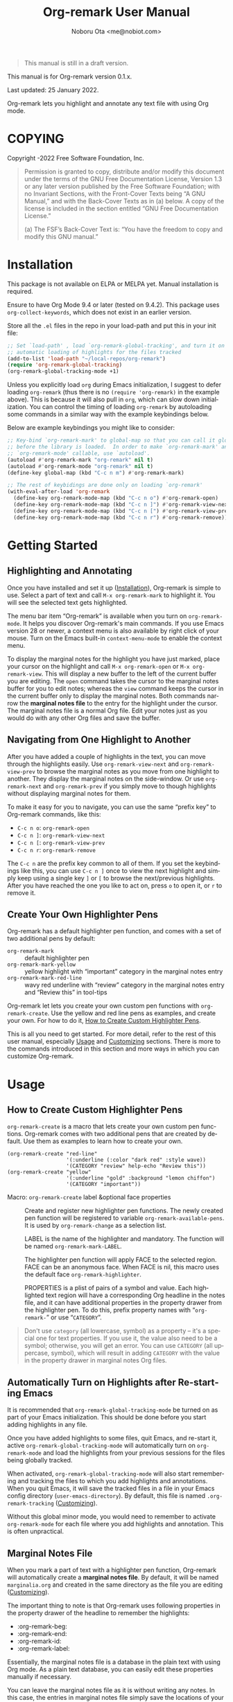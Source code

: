 #+title: Org-remark User Manual
#+author: Noboru Ota <me@nobiot.com>
#+macro: version 0.1.x
#+macro: modified 25 January 2022

#+language: en
#+export_file_name: org-remark.texi
#+texinfo_dir_category: Emacs
#+texinfo_dir_title: Org-remark: (org-remark)
#+texinfo_dir_desc: Highlight and annotate any text file
#+texinfo: @paragraphindent asis

#+options: toc:nil ':t

#+ATTR_TEXINFO: :tag CAUTION
#+begin_quote
This manual is still in a draft version.
#+end_quote

This manual is for Org-remark version {{{version}}}.

Last updated: {{{modified}}}.

Org-remark lets you highlight and annotate any text file with using Org mode.

#+texinfo: @insertcopying

* COPYING
:PROPERTIES:
:COPYING: t
:END:

Copyright \copy 2021-2022  Free Software Foundation, Inc.

#+begin_quote
Permission is granted to copy, distribute and/or modify this document
under the terms of the GNU Free Documentation License, Version 1.3 or
any later version published by the Free Software Foundation; with no
Invariant Sections, with the Front-Cover Texts being “A GNU Manual,” and
with the Back-Cover Texts as in (a) below.  A copy of the license is
included in the section entitled “GNU Free Documentation License.”

(a) The FSF’s Back-Cover Text is: “You have the freedom to copy and
modify this GNU manual.”
#+end_quote

* Installation
:PROPERTIES:
:CUSTOM_ID: installation
:END:

This package is not available on ELPA or MELPA yet. Manual installation is required.

Ensure to have Org Mode 9.4 or later (tested on 9.4.2). This package uses ~org-collect-keywords~, which does not exist in an earlier version.

Store all the ~.el~ files in the repo in your load-path and put this in your
init file:

#+begin_src emacs-lisp
  ;; Set `load-path' , load `org-remark-global-tracking', and turn it on for
  ;; automatic loading of highlights for the files tracked
  (add-to-list 'load-path "~/local-repos/org-remark")
  (require 'org-remark-global-tracking)
  (org-remark-global-tracking-mode +1)
#+end_src

Unless you explicitly load ~org~ during Emacs initialization, I suggest to defer loading ~org-remark~ (thus there is no ~(require 'org-remark)~ in the example above). This is because it will also pull in ~org~, which can slow down initialization. You can control the timing of loading ~org-remark~ by autoloading some commands in a similar way with the example keybindings below.

Below are example keybindings you might like to consider:

#+begin_src emacs-lisp
  ;; Key-bind `org-remark-mark' to global-map so that you can call it globally
  ;; before the library is loaded.  In order to make `org-remark-mark' and
  ;; `org-remark-mode' callable, use `autoload'.
  (autoload #'org-remark-mark "org-remark" nil t)
  (autoload #'org-remark-mode "org-remark" nil t)
  (define-key global-map (kbd "C-c n m") #'org-remark-mark)

  ;; The rest of keybidings are done only on loading `org-remark'
  (with-eval-after-load 'org-remark
    (define-key org-remark-mode-map (kbd "C-c n o") #'org-remark-open)
    (define-key org-remark-mode-map (kbd "C-c n ]") #'org-remark-view-next)
    (define-key org-remark-mode-map (kbd "C-c n [") #'org-remark-view-prev)
    (define-key org-remark-mode-map (kbd "C-c n r") #'org-remark-remove))
#+end_src

* Getting Started
:PROPERTIES:
:CUSTOM_ID: getting-started
:END:

** Highlighting and Annotating

#+findex: org-remark-mark
#+findex: org-remark-open
#+findex: org-remark-view
#+cindex: Marginal notes file

Once you have installed and set it up ([[#installation][Installation]]), Org-remark is simple to use. Select a part of text and call ~M-x org-remark-mark~ to highlight it. You will see the selected text gets highlighted.

The menu bar item "Org-remark" is available when you turn on ~org-remark-mode~. It helps you discover Org-remark's main commands. If you use Emacs version 28 or newer, a context menu is also available by right click of your mouse. Turn on the Emacs built-in ~context-menu-mode~ to enable the context menu.

To display the marginal notes for the highlight you have just marked, place your cursor on the highlight and call ~M-x org-remark-open~ or ~M-x org-remark-view~. This will display a new buffer to the left of the current buffer you are editing. The ~open~ command takes the cursor to the marginal notes buffer for you to edit notes; whereas the ~view~ command keeps the cursor in the current buffer only to display the marginal notes. Both commands narrow the *marginal notes file* to the entry for the highlight under the cursor.  The marginal notes file is a normal Org file. Edit your notes just as you would do with any other Org files and save the buffer.

** Navigating from One Highlight to Another

#+findex: org-remark-view-next
#+findex: org-remark-view-prev
#+cindex: Menu in the menu bar
#+cindex: Context menu

After you have added a couple of highlights in the text, you can move through the highlights easily. Use ~org-remark-view-next~ and ~org-remark-view-prev~ to browse the marginal notes as you move from one highlight to another. They display the marginal notes on the side-window. Or use ~org-remark-next~ and ~org-remark-prev~ if you simply move to though highlights without displaying marginal notes for them.

To make it easy for you to navigate, you can use the same "prefix key" to Org-remark commands, like this:

- ~C-c n o~: ~org-remark-open~
- ~C-c n ]~: ~org-remark-view-next~
- ~C-c n [~: ~org-remark-view-prev~
- ~C-c n r~: ~org-remark-remove~

The ~C-c n~ are the prefix key common to all of them. If you set the keybindings like this, you can use ~C-c n ]~ once to view the next highlight and simply keep using a single key ~]~ or ~[~ to browse the next/previous highlights. After you have reached the one you like to act on, press ~o~ to open it, or ~r~ to remove it.

** Create Your Own Highlighter Pens

#+cindex: Custom highlighter pens

Org-remark has a default highlighter pen function, and comes with a set of two additional pens by default:

- ~org-remark-mark~           :: default highlighter pen
- ~org-remark-mark-yellow~    :: yellow highlight with "important" category in the marginal notes entry
- ~org-remark-mark-red-line~  :: wavy red underline with "review" category in the marginal notes entry and "Review this" in tool-tips

Org-remark let lets you create your own custom pen functions with ~org-remark-create~. Use the yellow and red line pens as examples, and create your own. For how to do it, [[#create-custom-pens][How to Create Custom Highlighter Pens]].

This is all you need to get started. For more detail, refer to the rest of this user manual, especially [[#usage][Usage]] and [[#customizing][Customizing]] sections. There is more to the commands introduced in this section and more ways in which you can customize Org-remark. 

* Usage
:PROPERTIES:
:CUSTOM_ID: usage
:END:

** How to Create Custom Highlighter Pens
:PROPERTIES:
:CUSTOM_ID: create-custom-pens
:END:

#+cindex: Custom highlighter pens
#+cindex: Org-remark properties for highlights
#+findex: org-remark-mark
#+findex: org-remark-mark-yellow
#+findex: org-remark-mark-red-line
#+findex: org-remark-create

~org-remark-create~ is a macro that lets create your own custom pen functions. Org-remark comes with two additional pens that are created by default. Use them as examples to learn how to create your own.

#+begin_src elisp
  (org-remark-create "red-line"
                     '(:underline (:color "dark red" :style wave))
                     '(CATEGORY "review" help-echo "Review this"))
  (org-remark-create "yellow"
                     '(:underline "gold" :background "lemon chiffon")
                     '(CATEGORY "important"))
#+end_src

- Macro: ~org-remark-create~ label &optional face properties ::
  Create and register new highlighter pen functions. The newly created pen function will be registered to variable ~org-remark-available-pens~.  It is used by ~org-remark-change~ as a selection list.

  LABEL is the name of the highlighter and mandatory.  The function will be named ~org-remark-mark-LABEL~.

  The highlighter pen function will apply FACE to the selected region. FACE can be an anonymous face.  When FACE is nil, this macro uses the default face ~org-remark-highlighter~.

  PROPERTIES is a plist of pairs of a symbol and value. Each highlighted text region will have a corresponding Org headline in the notes file, and it can have additional properties in the property drawer from the highlighter pen.  To do this, prefix property names with "=org-remark-=" or use "=CATEGORY=".

#+ATTR_TEXINFO: :tag NOTE
#+begin_quote
Don't use =category= (all lowercase, symbol) as a property -- it's a special one for text properties. If you use it, the value also need to be a symbol; otherwise, you will get an error. You can use =CATEGORY= (all uppercase, symbol), which will result in adding =CATEGORY= with the value in the property drawer in marginal notes Org files.
#+end_quote

** Automatically Turn on Highlights after Re-starting Emacs

#+findex: org-remark-global-tracking-mode
#+findex: org-remark-mode
#+vindex: org-remark-tracking-file

It is recommended that ~org-remark-global-tracking-mode~ be turned on as part of your Emacs initialization. This should be done before you start adding highlights in any file. 

Once you have added highlights to some files, quit Emacs, and re-start it, active ~org-remark-global-tracking-mode~ will automatically turn on ~org-remark-mode~ and load the highlights from your previous sessions for the files being globally tracked.

When activated, ~org-remark-global-tracking-mode~ will also start remembering and tracking the files to which you add highlights and annotations. When you quit Emacs, it will save the tracked files in a file in your Emacs config directory (~user-emacs-directory~). By default, this file is named ~.org-remark-tracking~ ([[#customizing][Customizing]]).

Without this global minor mode, you would need to remember to activate ~org-remark-mode~ for each file where you add highlights and annotation. This is often unpractical. 

** Marginal Notes File

#+cindex: Marginal notes file
#+cindex: Org-remark properties for highlights

When you mark a part of text with a highlighter pen function, Org-remark will automatically create a *marginal notes file*. By default, it will be named ~marginalia.org~ and created in the same directory as the file you are editing ([[#customizing][Customizing]]).

The important thing to note is that Org-remark uses following properties in the property drawer of the headline to remember the highlights:

- :org-remark-beg:
- :org-remark-end:
- :org-remark-id:
- :org-remark-label:

Essentially, the marginal notes file is a database in the plain text with using Org mode. As a plain text database, you can easily edit these properties manually if necessary.

You can leave the marginal notes file as it is without writing any notes. In this case, the entries in marginal notes file simply save the locations of your highlighted text. After you quit Emacs,  re-start it, and visit the same main file, Org-remark uses this information to highlight the text again. You can also directly edit the marginal notes file as a normal Org file.

In addition to the properties above that Org-remark reserves for itself, you can add your own custom properties and ~CATEGORY~ property. Use "org-remark-" as the prefix to the property names (or "CATEGORY", which is the only exception), and Org-remark put them to the property drawer of highlight's headline entry in the marginal notes buffer. Define the custom properties in your own custom pen functions (for how to create your own pens, [[#create-custom-pens][How to Create Custom Highlighter Pens]]). 

** =*marginal-notes*= Buffer

#+cindex: *marginal notes* buffer

When you display the marginal notes with ~org-remark-view~ or ~org-remark-open~ for a given highlight, Org-remark creates a cloned indirect buffer visiting the marginal notes file. By default, it is a dedicated side-window opened to the left part of the current frame, and it is named =*marginal notes*=. You can change the behavior of ~display-buffer~ function and the name of the buffer ([[#customizing][Customizing]]).

Org-remark displays the marginal notes buffer narrowed to the highlight the cursor is on. 

** Other Commands

#+findex: org-remark-toggle
#+findex: org-remark-change
#+findex: org-remark-remove
#+findex: org-remark-next
#+findex: org-remark-prev

- Command ~org-remark-toggle~ ::
  Toggle showing/hiding of highlights in current buffer.
  If you would like to hide/show the highlights in the current buffer, it is recommended to use this command instead of ~org-remark-mode~. This command only affects the display of the highlights and their locations are still kept tracked.  Toggling off ~org-remark-mode~ stops this tracking completely, which will likely result in inconsistency between the marginal notes file and the current main buffer.

- Command ~org-remark-change~ ::
  Change the highlight at point to one by another pen.
This command will show you a list of available pens to choose from.

- Command ~org-remark-remove~ ::
  Remove the highlight at point.
  It will remove the highlight and the properties from the marginal notes file, but will keep the headline and annotations. This is to ensure to keep any notes you might have written intact.
  You can let this command DELETE the entire heading subtree for the highlight along with the annotations you have written, by passing a universal argument with ~C-u~. If you have done so by error, you could still ~undo~ it in the marginal notes buffer, but not from within the current buffer as adding and removing overlays are not part of the undo tree.

To navigate through highlights in the current buffer, you can use ~org-remark-view-next~ / ~org-remark-view-prev~ or the following pair of commands. The former moves your cursor and displays the marginal notes buffer; the latter only moves your cursor.

- Command ~org-remark-next~ ::
  Move to the next highlight, if any.
  If there is none below the point but there is a highlight in the buffer, cycle back to the first one.
  After the point has moved to the next highlight, this command
lets you move further by re-entering only the last letter like
this example:  =C-n ] ] ] ] ]= (assuming this command is bound to C-n ])

- Command ~org-remark-prev~ ::
  Move to the previous highlight, if any.

* Customizing
:PROPERTIES:
:CUSTOM_ID: customizing
:END:

#+vindex: org-remark-highlighter
#+vindex: org-remark-create-default-pen-set
#+vindex: org-remark-notes-file-path
#+vindex: org-remark-notes-display-buffer-action
#+vindex: org-remark-notes-buffer-name
#+vindex: org-remark-use-org-id
#+vindex: org-remark-tracking-file

Org-remark's user options are available in the customization group ~org-remark~.

- Face: ~org-remark-highlighter~ ::
  Default face for ~org-remark-mark~

- Option: ~org-remark-create-default-pen-set~ ::
  When non-nil, Org-remark creates default pen set. Set to nil if you prefer for it not to.
  
- Option: ~org-remark-notes-file-path~ ::
  Define the file path to store the location of highlights and write annotations.
  The default is one file per directory. Ensure that it is an Org file.

- Option: ~org-remark-notes-display-buffer-action~ ::
  Define how Org-remark opens the notes buffer.
  The default is to use a dedicated side-window on the left. It is an action list for ~display-buffer~. Refer to its documentation for more detail and expected elements of the list.

- Option: ~org-remark-notes-buffer-name~ ::
  Define the buffer name of the marginal notes.
  ~org-remark-open~ creates an indirect clone buffer with this name.

- Option: ~org-remark-use-org-id~ ::
  Define if Org-remark use Org-ID to link back to the main note.

- Option: ~org-remark-tracking-file~ ::
  Define file path to save the files ~org-remark~ tracks.
  When ~org-remark-global-tracking-mode~ is active, opening a file saved in
 ~org-remark-tracking-file~ automatically loads highlights.

* Known Limitations

- No export together with the main file :: There is no out-of-the-box feature to export marginal notes together with the main file.  Nevertheless, the marginal notes is a normal Org file, thus if the main file is also an Org file, you could use the built-in =include= feature, for example, to include relevant parts of the marginal notes into the export output.

- Copy & pasting loses highlights :: Overlays are not part of the kill; thus cannot be yanked.
  
- Undo highlight does not undo it :: Overlays are not part of the undo list; you cannot undo highlighting. Use ~org-remark-remove~ command instead.
  
- Moving source files and remark file :: Move your files and remark file to another directory does not update the source path recorded in the remark file. It will be confusing. Try not to do it.

* Credits

To create this package, I was inspired by the following packages. I did not copy any part of them, but borrowed some ideas from them -- e.g. saving the margin notes in a separate file.

- [[https://github.com/jkitchin/ov-highlight][Ov-highlight]] :: John Kitchin's (author of Org-ref). Great UX for markers with hydra. Saves the marker info and comments directly within the Org file as Base64 encoded string. It uses overlays with using ~ov~ package.
  
- [[https://github.com/bastibe/annotate.el][Annotate.el]] :: Bastian Bechtold's (author of Org-journal). Unique display of annotations right next to (or on top of) the text. It seems to be designed for very short annotations, and perhaps for code review (programming practice); I have seen recent issues reported when used with variable-pitch fonts (prose).
  
- [[https://github.com/tkf/org-mode/blob/master/contrib/lisp/org-annotate-file.el][Org-annotate-file]] :: Part of Org's contrib library. It seems to be designed to annotate a whole file in a separate Org file, rather than specific text items.
  
- [[https://github.com/IdoMagal/ipa.el][InPlaceAnnotations (ipa-mode)]] :: It looks similar to Annotate.el above.
  
- Transient navigation feature :: To implement the transient navigation feature, I liberally copied the relevant code from a wonderful Emacs package, [[https://github.com/rnkn/binder/blob/24d55db236fea2b405d4bdc69b4c33d0f066059c/binder.el#L658-L665][Binder]] by Paul W. Rankin (GitHub user [[https://github.com/rnkn][rnkn]]). 

* Contributing & Feedback

Create issues, discussion, and/or pull requests in the GitHub repository. All welcome.

Org-remark is planned to be submitted to GNU ELPA and thus copyrighted by the [[http://fsf.org][Free Software Foundation]] (FSF). This means that anyone who is making a substantive code contribution will need to "assign the copyright for your contributions to the FSF so that they can be included in GNU Emacs" ([[https://orgmode.org/contribute.html#copyright][Org Mode website]]).

Thank you.

* Index - Features
:PROPERTIES:
:CUSTOM_ID: cindex
:APPENDIX: t
:INDEX:    cp
:DESCRIPTION: Key concepts & features
:END:

* Index - Commands
:PROPERTIES:
:APPENDIX: t
:INDEX:    fn
:DESCRIPTION: Interactive functions
:END:

* Index - User Options
:PROPERTIES:
:APPENDIX: t
:INDEX:    vr
:DESCRIPTION: Customizable variables & faces
:END:

* GNU Free Documentation License
:PROPERTIES:
:appendix: t
:END:

#+texinfo: @include fdl.texi

# Local Variables:
# time-stamp-start: "modified +\\\\?"
# End:

